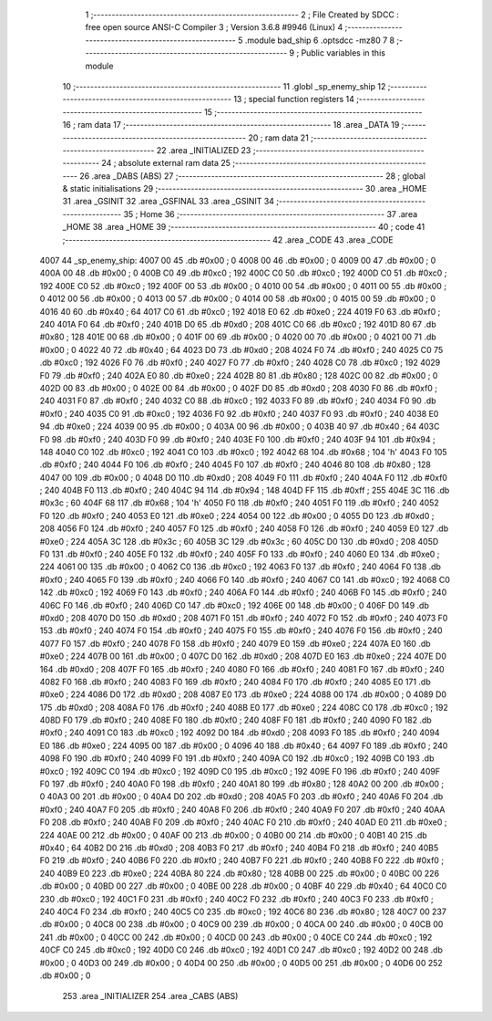                               1 ;--------------------------------------------------------
                              2 ; File Created by SDCC : free open source ANSI-C Compiler
                              3 ; Version 3.6.8 #9946 (Linux)
                              4 ;--------------------------------------------------------
                              5 	.module bad_ship
                              6 	.optsdcc -mz80
                              7 	
                              8 ;--------------------------------------------------------
                              9 ; Public variables in this module
                             10 ;--------------------------------------------------------
                             11 	.globl _sp_enemy_ship
                             12 ;--------------------------------------------------------
                             13 ; special function registers
                             14 ;--------------------------------------------------------
                             15 ;--------------------------------------------------------
                             16 ; ram data
                             17 ;--------------------------------------------------------
                             18 	.area _DATA
                             19 ;--------------------------------------------------------
                             20 ; ram data
                             21 ;--------------------------------------------------------
                             22 	.area _INITIALIZED
                             23 ;--------------------------------------------------------
                             24 ; absolute external ram data
                             25 ;--------------------------------------------------------
                             26 	.area _DABS (ABS)
                             27 ;--------------------------------------------------------
                             28 ; global & static initialisations
                             29 ;--------------------------------------------------------
                             30 	.area _HOME
                             31 	.area _GSINIT
                             32 	.area _GSFINAL
                             33 	.area _GSINIT
                             34 ;--------------------------------------------------------
                             35 ; Home
                             36 ;--------------------------------------------------------
                             37 	.area _HOME
                             38 	.area _HOME
                             39 ;--------------------------------------------------------
                             40 ; code
                             41 ;--------------------------------------------------------
                             42 	.area _CODE
                             43 	.area _CODE
   4007                      44 _sp_enemy_ship:
   4007 00                   45 	.db #0x00	; 0
   4008 00                   46 	.db #0x00	; 0
   4009 00                   47 	.db #0x00	; 0
   400A 00                   48 	.db #0x00	; 0
   400B C0                   49 	.db #0xc0	; 192
   400C C0                   50 	.db #0xc0	; 192
   400D C0                   51 	.db #0xc0	; 192
   400E C0                   52 	.db #0xc0	; 192
   400F 00                   53 	.db #0x00	; 0
   4010 00                   54 	.db #0x00	; 0
   4011 00                   55 	.db #0x00	; 0
   4012 00                   56 	.db #0x00	; 0
   4013 00                   57 	.db #0x00	; 0
   4014 00                   58 	.db #0x00	; 0
   4015 00                   59 	.db #0x00	; 0
   4016 40                   60 	.db #0x40	; 64
   4017 C0                   61 	.db #0xc0	; 192
   4018 E0                   62 	.db #0xe0	; 224
   4019 F0                   63 	.db #0xf0	; 240
   401A F0                   64 	.db #0xf0	; 240
   401B D0                   65 	.db #0xd0	; 208
   401C C0                   66 	.db #0xc0	; 192
   401D 80                   67 	.db #0x80	; 128
   401E 00                   68 	.db #0x00	; 0
   401F 00                   69 	.db #0x00	; 0
   4020 00                   70 	.db #0x00	; 0
   4021 00                   71 	.db #0x00	; 0
   4022 40                   72 	.db #0x40	; 64
   4023 D0                   73 	.db #0xd0	; 208
   4024 F0                   74 	.db #0xf0	; 240
   4025 C0                   75 	.db #0xc0	; 192
   4026 F0                   76 	.db #0xf0	; 240
   4027 F0                   77 	.db #0xf0	; 240
   4028 C0                   78 	.db #0xc0	; 192
   4029 F0                   79 	.db #0xf0	; 240
   402A E0                   80 	.db #0xe0	; 224
   402B 80                   81 	.db #0x80	; 128
   402C 00                   82 	.db #0x00	; 0
   402D 00                   83 	.db #0x00	; 0
   402E 00                   84 	.db #0x00	; 0
   402F D0                   85 	.db #0xd0	; 208
   4030 F0                   86 	.db #0xf0	; 240
   4031 F0                   87 	.db #0xf0	; 240
   4032 C0                   88 	.db #0xc0	; 192
   4033 F0                   89 	.db #0xf0	; 240
   4034 F0                   90 	.db #0xf0	; 240
   4035 C0                   91 	.db #0xc0	; 192
   4036 F0                   92 	.db #0xf0	; 240
   4037 F0                   93 	.db #0xf0	; 240
   4038 E0                   94 	.db #0xe0	; 224
   4039 00                   95 	.db #0x00	; 0
   403A 00                   96 	.db #0x00	; 0
   403B 40                   97 	.db #0x40	; 64
   403C F0                   98 	.db #0xf0	; 240
   403D F0                   99 	.db #0xf0	; 240
   403E F0                  100 	.db #0xf0	; 240
   403F 94                  101 	.db #0x94	; 148
   4040 C0                  102 	.db #0xc0	; 192
   4041 C0                  103 	.db #0xc0	; 192
   4042 68                  104 	.db #0x68	; 104	'h'
   4043 F0                  105 	.db #0xf0	; 240
   4044 F0                  106 	.db #0xf0	; 240
   4045 F0                  107 	.db #0xf0	; 240
   4046 80                  108 	.db #0x80	; 128
   4047 00                  109 	.db #0x00	; 0
   4048 D0                  110 	.db #0xd0	; 208
   4049 F0                  111 	.db #0xf0	; 240
   404A F0                  112 	.db #0xf0	; 240
   404B F0                  113 	.db #0xf0	; 240
   404C 94                  114 	.db #0x94	; 148
   404D FF                  115 	.db #0xff	; 255
   404E 3C                  116 	.db #0x3c	; 60
   404F 68                  117 	.db #0x68	; 104	'h'
   4050 F0                  118 	.db #0xf0	; 240
   4051 F0                  119 	.db #0xf0	; 240
   4052 F0                  120 	.db #0xf0	; 240
   4053 E0                  121 	.db #0xe0	; 224
   4054 00                  122 	.db #0x00	; 0
   4055 D0                  123 	.db #0xd0	; 208
   4056 F0                  124 	.db #0xf0	; 240
   4057 F0                  125 	.db #0xf0	; 240
   4058 F0                  126 	.db #0xf0	; 240
   4059 E0                  127 	.db #0xe0	; 224
   405A 3C                  128 	.db #0x3c	; 60
   405B 3C                  129 	.db #0x3c	; 60
   405C D0                  130 	.db #0xd0	; 208
   405D F0                  131 	.db #0xf0	; 240
   405E F0                  132 	.db #0xf0	; 240
   405F F0                  133 	.db #0xf0	; 240
   4060 E0                  134 	.db #0xe0	; 224
   4061 00                  135 	.db #0x00	; 0
   4062 C0                  136 	.db #0xc0	; 192
   4063 F0                  137 	.db #0xf0	; 240
   4064 F0                  138 	.db #0xf0	; 240
   4065 F0                  139 	.db #0xf0	; 240
   4066 F0                  140 	.db #0xf0	; 240
   4067 C0                  141 	.db #0xc0	; 192
   4068 C0                  142 	.db #0xc0	; 192
   4069 F0                  143 	.db #0xf0	; 240
   406A F0                  144 	.db #0xf0	; 240
   406B F0                  145 	.db #0xf0	; 240
   406C F0                  146 	.db #0xf0	; 240
   406D C0                  147 	.db #0xc0	; 192
   406E 00                  148 	.db #0x00	; 0
   406F D0                  149 	.db #0xd0	; 208
   4070 D0                  150 	.db #0xd0	; 208
   4071 F0                  151 	.db #0xf0	; 240
   4072 F0                  152 	.db #0xf0	; 240
   4073 F0                  153 	.db #0xf0	; 240
   4074 F0                  154 	.db #0xf0	; 240
   4075 F0                  155 	.db #0xf0	; 240
   4076 F0                  156 	.db #0xf0	; 240
   4077 F0                  157 	.db #0xf0	; 240
   4078 F0                  158 	.db #0xf0	; 240
   4079 E0                  159 	.db #0xe0	; 224
   407A E0                  160 	.db #0xe0	; 224
   407B 00                  161 	.db #0x00	; 0
   407C D0                  162 	.db #0xd0	; 208
   407D E0                  163 	.db #0xe0	; 224
   407E D0                  164 	.db #0xd0	; 208
   407F F0                  165 	.db #0xf0	; 240
   4080 F0                  166 	.db #0xf0	; 240
   4081 F0                  167 	.db #0xf0	; 240
   4082 F0                  168 	.db #0xf0	; 240
   4083 F0                  169 	.db #0xf0	; 240
   4084 F0                  170 	.db #0xf0	; 240
   4085 E0                  171 	.db #0xe0	; 224
   4086 D0                  172 	.db #0xd0	; 208
   4087 E0                  173 	.db #0xe0	; 224
   4088 00                  174 	.db #0x00	; 0
   4089 D0                  175 	.db #0xd0	; 208
   408A F0                  176 	.db #0xf0	; 240
   408B E0                  177 	.db #0xe0	; 224
   408C C0                  178 	.db #0xc0	; 192
   408D F0                  179 	.db #0xf0	; 240
   408E F0                  180 	.db #0xf0	; 240
   408F F0                  181 	.db #0xf0	; 240
   4090 F0                  182 	.db #0xf0	; 240
   4091 C0                  183 	.db #0xc0	; 192
   4092 D0                  184 	.db #0xd0	; 208
   4093 F0                  185 	.db #0xf0	; 240
   4094 E0                  186 	.db #0xe0	; 224
   4095 00                  187 	.db #0x00	; 0
   4096 40                  188 	.db #0x40	; 64
   4097 F0                  189 	.db #0xf0	; 240
   4098 F0                  190 	.db #0xf0	; 240
   4099 F0                  191 	.db #0xf0	; 240
   409A C0                  192 	.db #0xc0	; 192
   409B C0                  193 	.db #0xc0	; 192
   409C C0                  194 	.db #0xc0	; 192
   409D C0                  195 	.db #0xc0	; 192
   409E F0                  196 	.db #0xf0	; 240
   409F F0                  197 	.db #0xf0	; 240
   40A0 F0                  198 	.db #0xf0	; 240
   40A1 80                  199 	.db #0x80	; 128
   40A2 00                  200 	.db #0x00	; 0
   40A3 00                  201 	.db #0x00	; 0
   40A4 D0                  202 	.db #0xd0	; 208
   40A5 F0                  203 	.db #0xf0	; 240
   40A6 F0                  204 	.db #0xf0	; 240
   40A7 F0                  205 	.db #0xf0	; 240
   40A8 F0                  206 	.db #0xf0	; 240
   40A9 F0                  207 	.db #0xf0	; 240
   40AA F0                  208 	.db #0xf0	; 240
   40AB F0                  209 	.db #0xf0	; 240
   40AC F0                  210 	.db #0xf0	; 240
   40AD E0                  211 	.db #0xe0	; 224
   40AE 00                  212 	.db #0x00	; 0
   40AF 00                  213 	.db #0x00	; 0
   40B0 00                  214 	.db #0x00	; 0
   40B1 40                  215 	.db #0x40	; 64
   40B2 D0                  216 	.db #0xd0	; 208
   40B3 F0                  217 	.db #0xf0	; 240
   40B4 F0                  218 	.db #0xf0	; 240
   40B5 F0                  219 	.db #0xf0	; 240
   40B6 F0                  220 	.db #0xf0	; 240
   40B7 F0                  221 	.db #0xf0	; 240
   40B8 F0                  222 	.db #0xf0	; 240
   40B9 E0                  223 	.db #0xe0	; 224
   40BA 80                  224 	.db #0x80	; 128
   40BB 00                  225 	.db #0x00	; 0
   40BC 00                  226 	.db #0x00	; 0
   40BD 00                  227 	.db #0x00	; 0
   40BE 00                  228 	.db #0x00	; 0
   40BF 40                  229 	.db #0x40	; 64
   40C0 C0                  230 	.db #0xc0	; 192
   40C1 F0                  231 	.db #0xf0	; 240
   40C2 F0                  232 	.db #0xf0	; 240
   40C3 F0                  233 	.db #0xf0	; 240
   40C4 F0                  234 	.db #0xf0	; 240
   40C5 C0                  235 	.db #0xc0	; 192
   40C6 80                  236 	.db #0x80	; 128
   40C7 00                  237 	.db #0x00	; 0
   40C8 00                  238 	.db #0x00	; 0
   40C9 00                  239 	.db #0x00	; 0
   40CA 00                  240 	.db #0x00	; 0
   40CB 00                  241 	.db #0x00	; 0
   40CC 00                  242 	.db #0x00	; 0
   40CD 00                  243 	.db #0x00	; 0
   40CE C0                  244 	.db #0xc0	; 192
   40CF C0                  245 	.db #0xc0	; 192
   40D0 C0                  246 	.db #0xc0	; 192
   40D1 C0                  247 	.db #0xc0	; 192
   40D2 00                  248 	.db #0x00	; 0
   40D3 00                  249 	.db #0x00	; 0
   40D4 00                  250 	.db #0x00	; 0
   40D5 00                  251 	.db #0x00	; 0
   40D6 00                  252 	.db #0x00	; 0
                            253 	.area _INITIALIZER
                            254 	.area _CABS (ABS)
